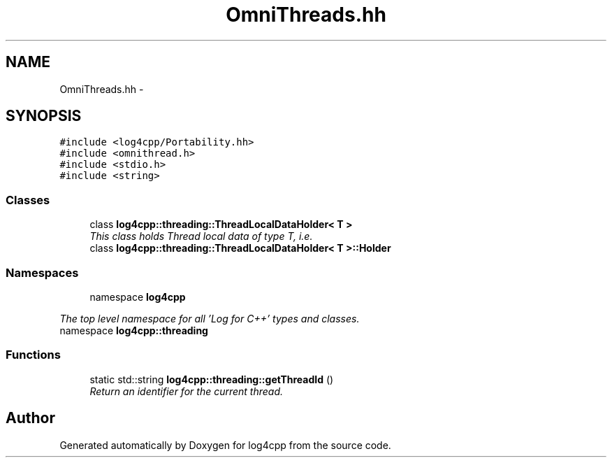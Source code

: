 .TH "OmniThreads.hh" 3 "1 Nov 2017" "Version 1.1" "log4cpp" \" -*- nroff -*-
.ad l
.nh
.SH NAME
OmniThreads.hh \- 
.SH SYNOPSIS
.br
.PP
\fC#include <log4cpp/Portability.hh>\fP
.br
\fC#include <omnithread.h>\fP
.br
\fC#include <stdio.h>\fP
.br
\fC#include <string>\fP
.br

.SS "Classes"

.in +1c
.ti -1c
.RI "class \fBlog4cpp::threading::ThreadLocalDataHolder< T >\fP"
.br
.RI "\fIThis class holds Thread local data of type T, i.e. \fP"
.ti -1c
.RI "class \fBlog4cpp::threading::ThreadLocalDataHolder< T >::Holder\fP"
.br
.in -1c
.SS "Namespaces"

.in +1c
.ti -1c
.RI "namespace \fBlog4cpp\fP"
.br
.PP

.RI "\fIThe top level namespace for all 'Log for C++' types and classes. \fP"
.ti -1c
.RI "namespace \fBlog4cpp::threading\fP"
.br
.in -1c
.SS "Functions"

.in +1c
.ti -1c
.RI "static std::string \fBlog4cpp::threading::getThreadId\fP ()"
.br
.RI "\fIReturn an identifier for the current thread. \fP"
.in -1c
.SH "Author"
.PP 
Generated automatically by Doxygen for log4cpp from the source code.
